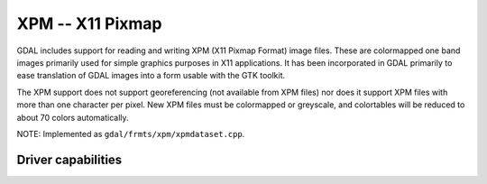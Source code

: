 .. _raster.xpm:

================================================================================
XPM -- X11 Pixmap
================================================================================

.. shortname:: XPM

GDAL includes support for reading and writing XPM (X11 Pixmap Format)
image files. These are colormapped one band images primarily used for
simple graphics purposes in X11 applications. It has been incorporated
in GDAL primarily to ease translation of GDAL images into a form usable
with the GTK toolkit.

The XPM support does not support georeferencing (not available from XPM
files) nor does it support XPM files with more than one character per
pixel. New XPM files must be colormapped or greyscale, and colortables
will be reduced to about 70 colors automatically.

NOTE: Implemented as ``gdal/frmts/xpm/xpmdataset.cpp``.

Driver capabilities
-------------------

.. supports_createcopy::

.. supports_virtualio::
